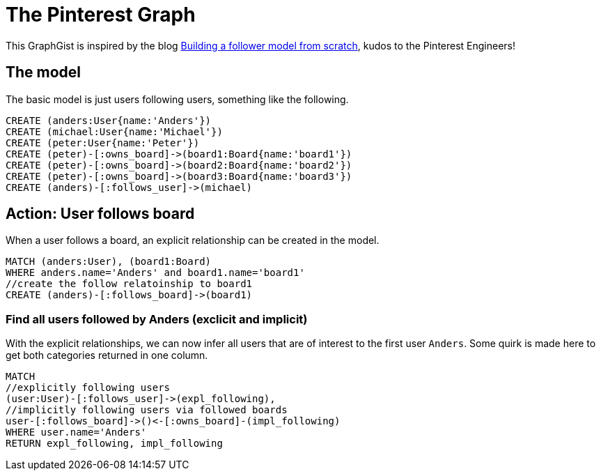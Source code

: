 = The Pinterest Graph

This GraphGist is inspired by the blog http://engineering.pinterest.com/post/55272557617/building-a-follower-model-from-scratch[Building a follower model from scratch], kudos to the Pinterest Engineers!

== The model

The basic model is just users following users, something like the following.

[source,cypher]
----
CREATE (anders:User{name:'Anders'})
CREATE (michael:User{name:'Michael'})
CREATE (peter:User{name:'Peter'})
CREATE (peter)-[:owns_board]->(board1:Board{name:'board1'})
CREATE (peter)-[:owns_board]->(board2:Board{name:'board2'})
CREATE (peter)-[:owns_board]->(board3:Board{name:'board3'})
CREATE (anders)-[:follows_user]->(michael)
----

//graph

== Action: User follows board

When a user follows a board, an explicit relationship can be created in the model.

[source,cypher]
----
MATCH (anders:User), (board1:Board)
WHERE anders.name='Anders' and board1.name='board1'
//create the follow relatoinship to board1
CREATE (anders)-[:follows_board]->(board1)
----

//graph

=== Find all users followed by Anders (exclicit and implicit)

With the explicit relationships, we can now infer all users that are of interest to the first user `Anders`. Some quirk is made here to get both categories returned in one column.

[source,cypher]
----
MATCH 
//explicitly following users
(user:User)-[:follows_user]->(expl_following), 
//implicitly following users via followed boards
user-[:follows_board]->()<-[:owns_board]-(impl_following) 
WHERE user.name='Anders' 
RETURN expl_following, impl_following
----

//table

//console

